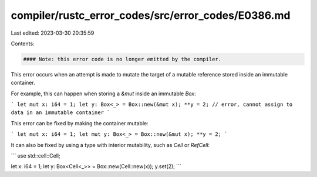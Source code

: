 compiler/rustc_error_codes/src/error_codes/E0386.md
===================================================

Last edited: 2023-03-30 20:35:59

Contents:

.. code-block:: md

    #### Note: this error code is no longer emitted by the compiler.

This error occurs when an attempt is made to mutate the target of a mutable
reference stored inside an immutable container.

For example, this can happen when storing a `&mut` inside an immutable `Box`:

```
let mut x: i64 = 1;
let y: Box<_> = Box::new(&mut x);
**y = 2; // error, cannot assign to data in an immutable container
```

This error can be fixed by making the container mutable:

```
let mut x: i64 = 1;
let mut y: Box<_> = Box::new(&mut x);
**y = 2;
```

It can also be fixed by using a type with interior mutability, such as `Cell`
or `RefCell`:

```
use std::cell::Cell;

let x: i64 = 1;
let y: Box<Cell<_>> = Box::new(Cell::new(x));
y.set(2);
```


